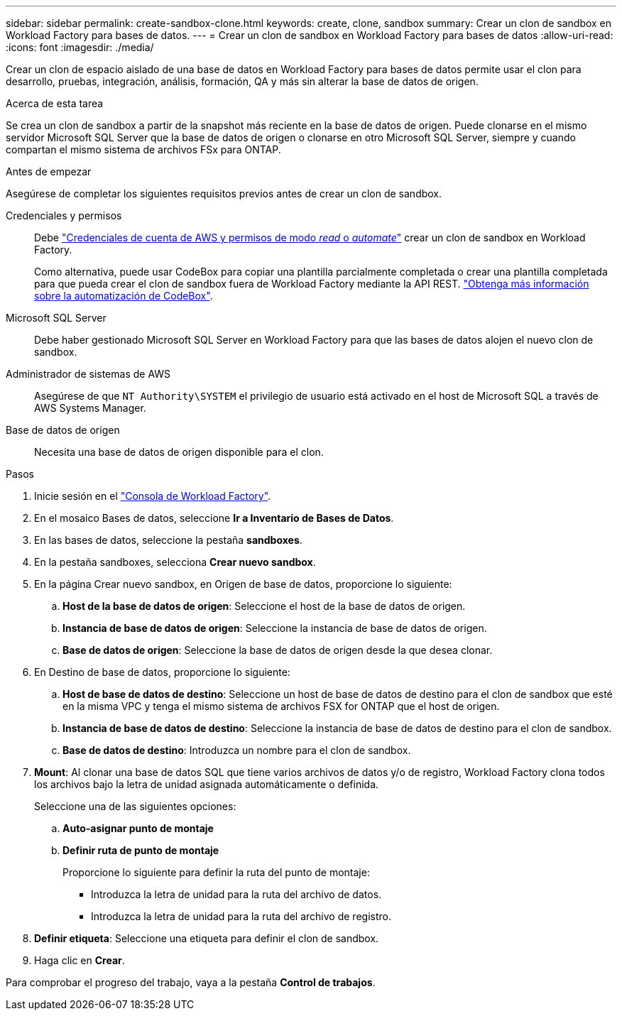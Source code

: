 ---
sidebar: sidebar 
permalink: create-sandbox-clone.html 
keywords: create, clone, sandbox 
summary: Crear un clon de sandbox en Workload Factory para bases de datos. 
---
= Crear un clon de sandbox en Workload Factory para bases de datos
:allow-uri-read: 
:icons: font
:imagesdir: ./media/


[role="lead"]
Crear un clon de espacio aislado de una base de datos en Workload Factory para bases de datos permite usar el clon para desarrollo, pruebas, integración, análisis, formación, QA y más sin alterar la base de datos de origen.

.Acerca de esta tarea
Se crea un clon de sandbox a partir de la snapshot más reciente en la base de datos de origen. Puede clonarse en el mismo servidor Microsoft SQL Server que la base de datos de origen o clonarse en otro Microsoft SQL Server, siempre y cuando compartan el mismo sistema de archivos FSx para ONTAP.

.Antes de empezar
Asegúrese de completar los siguientes requisitos previos antes de crear un clon de sandbox.

Credenciales y permisos:: Debe link:https://docs.netapp.com/us-en/workload-setup-admin/add-credentials.html["Credenciales de cuenta de AWS y permisos de modo _read_ o _automate_"^] crear un clon de sandbox en Workload Factory.
+
--
Como alternativa, puede usar CodeBox para copiar una plantilla parcialmente completada o crear una plantilla completada para que pueda crear el clon de sandbox fuera de Workload Factory mediante la API REST. link:https://docs.netapp.com/us-en/workload-setup-admin/codebox-automation.html["Obtenga más información sobre la automatización de CodeBox"^].

--
Microsoft SQL Server:: Debe haber gestionado Microsoft SQL Server en Workload Factory para que las bases de datos alojen el nuevo clon de sandbox.
Administrador de sistemas de AWS:: Asegúrese de que `NT Authority\SYSTEM` el privilegio de usuario está activado en el host de Microsoft SQL a través de AWS Systems Manager.
Base de datos de origen:: Necesita una base de datos de origen disponible para el clon.


.Pasos
. Inicie sesión en el link:https://console.workloads.netapp.com["Consola de Workload Factory"^].
. En el mosaico Bases de datos, seleccione *Ir a Inventario de Bases de Datos*.
. En las bases de datos, seleccione la pestaña *sandboxes*.
. En la pestaña sandboxes, selecciona *Crear nuevo sandbox*.
. En la página Crear nuevo sandbox, en Origen de base de datos, proporcione lo siguiente:
+
.. *Host de la base de datos de origen*: Seleccione el host de la base de datos de origen.
.. *Instancia de base de datos de origen*: Seleccione la instancia de base de datos de origen.
.. *Base de datos de origen*: Seleccione la base de datos de origen desde la que desea clonar.


. En Destino de base de datos, proporcione lo siguiente:
+
.. *Host de base de datos de destino*: Seleccione un host de base de datos de destino para el clon de sandbox que esté en la misma VPC y tenga el mismo sistema de archivos FSX for ONTAP que el host de origen.
.. *Instancia de base de datos de destino*: Seleccione la instancia de base de datos de destino para el clon de sandbox.
.. *Base de datos de destino*: Introduzca un nombre para el clon de sandbox.


. *Mount*: Al clonar una base de datos SQL que tiene varios archivos de datos y/o de registro, Workload Factory clona todos los archivos bajo la letra de unidad asignada automáticamente o definida.
+
Seleccione una de las siguientes opciones:

+
.. *Auto-asignar punto de montaje*
.. *Definir ruta de punto de montaje*
+
Proporcione lo siguiente para definir la ruta del punto de montaje:

+
*** Introduzca la letra de unidad para la ruta del archivo de datos.
*** Introduzca la letra de unidad para la ruta del archivo de registro.




. *Definir etiqueta*: Seleccione una etiqueta para definir el clon de sandbox.
. Haga clic en *Crear*.


Para comprobar el progreso del trabajo, vaya a la pestaña *Control de trabajos*.
